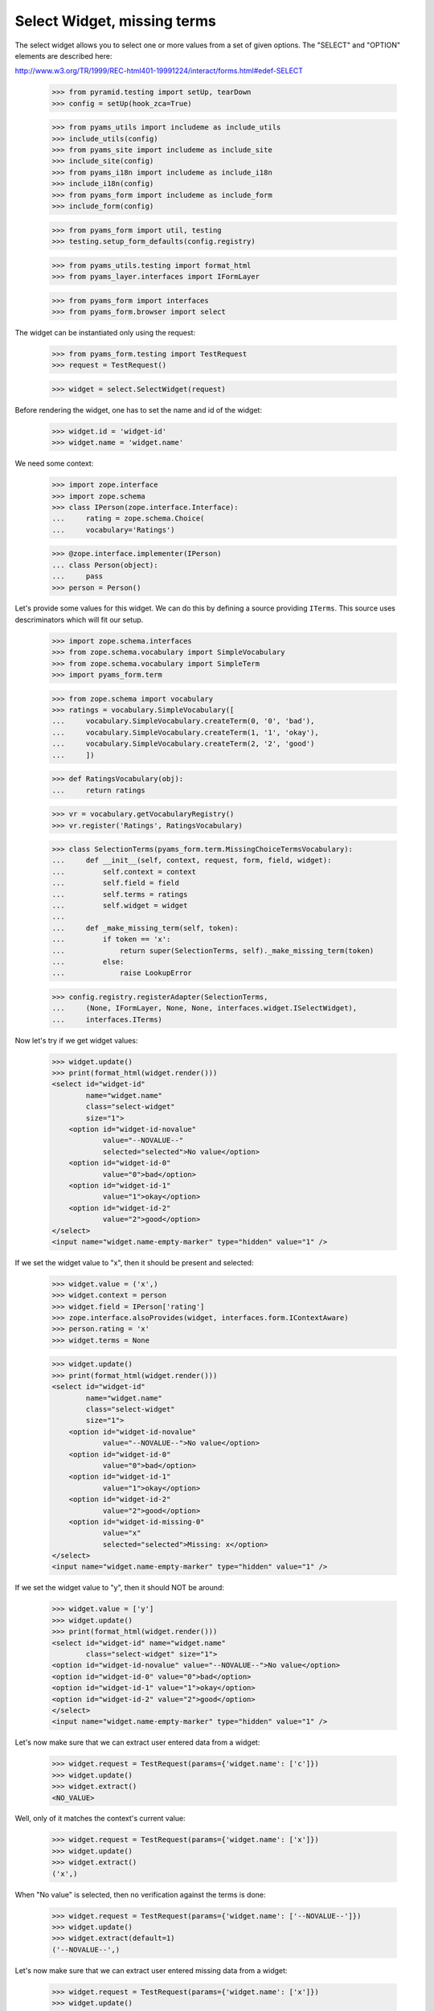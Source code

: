 Select Widget, missing terms
----------------------------

The select widget allows you to select one or more values from a set of given
options. The "SELECT" and "OPTION" elements are described here:

http://www.w3.org/TR/1999/REC-html401-19991224/interact/forms.html#edef-SELECT

  >>> from pyramid.testing import setUp, tearDown
  >>> config = setUp(hook_zca=True)

  >>> from pyams_utils import includeme as include_utils
  >>> include_utils(config)
  >>> from pyams_site import includeme as include_site
  >>> include_site(config)
  >>> from pyams_i18n import includeme as include_i18n
  >>> include_i18n(config)
  >>> from pyams_form import includeme as include_form
  >>> include_form(config)

  >>> from pyams_form import util, testing
  >>> testing.setup_form_defaults(config.registry)

  >>> from pyams_utils.testing import format_html
  >>> from pyams_layer.interfaces import IFormLayer

  >>> from pyams_form import interfaces
  >>> from pyams_form.browser import select

The widget can be instantiated only using the request:

  >>> from pyams_form.testing import TestRequest
  >>> request = TestRequest()

  >>> widget = select.SelectWidget(request)

Before rendering the widget, one has to set the name and id of the widget:

  >>> widget.id = 'widget-id'
  >>> widget.name = 'widget.name'

We need some context:

  >>> import zope.interface
  >>> import zope.schema
  >>> class IPerson(zope.interface.Interface):
  ...     rating = zope.schema.Choice(
  ...     vocabulary='Ratings')

  >>> @zope.interface.implementer(IPerson)
  ... class Person(object):
  ...     pass
  >>> person = Person()

Let's provide some values for this widget. We can do this by defining a source
providing ``ITerms``. This source uses descriminators which will fit our setup.

  >>> import zope.schema.interfaces
  >>> from zope.schema.vocabulary import SimpleVocabulary
  >>> from zope.schema.vocabulary import SimpleTerm
  >>> import pyams_form.term

  >>> from zope.schema import vocabulary
  >>> ratings = vocabulary.SimpleVocabulary([
  ...     vocabulary.SimpleVocabulary.createTerm(0, '0', 'bad'),
  ...     vocabulary.SimpleVocabulary.createTerm(1, '1', 'okay'),
  ...     vocabulary.SimpleVocabulary.createTerm(2, '2', 'good')
  ...     ])

  >>> def RatingsVocabulary(obj):
  ...     return ratings

  >>> vr = vocabulary.getVocabularyRegistry()
  >>> vr.register('Ratings', RatingsVocabulary)

  >>> class SelectionTerms(pyams_form.term.MissingChoiceTermsVocabulary):
  ...     def __init__(self, context, request, form, field, widget):
  ...         self.context = context
  ...         self.field = field
  ...         self.terms = ratings
  ...         self.widget = widget
  ...
  ...     def _make_missing_term(self, token):
  ...         if token == 'x':
  ...             return super(SelectionTerms, self)._make_missing_term(token)
  ...         else:
  ...             raise LookupError

  >>> config.registry.registerAdapter(SelectionTerms,
  ...     (None, IFormLayer, None, None, interfaces.widget.ISelectWidget),
  ...     interfaces.ITerms)

Now let's try if we get widget values:

  >>> widget.update()
  >>> print(format_html(widget.render()))
  <select id="widget-id"
          name="widget.name"
          class="select-widget"
          size="1">
      <option id="widget-id-novalue"
              value="--NOVALUE--"
              selected="selected">No value</option>
      <option id="widget-id-0"
              value="0">bad</option>
      <option id="widget-id-1"
              value="1">okay</option>
      <option id="widget-id-2"
              value="2">good</option>
  </select>
  <input name="widget.name-empty-marker" type="hidden" value="1" />

If we set the widget value to "x", then it should be present and selected:

  >>> widget.value = ('x',)
  >>> widget.context = person
  >>> widget.field = IPerson['rating']
  >>> zope.interface.alsoProvides(widget, interfaces.form.IContextAware)
  >>> person.rating = 'x'
  >>> widget.terms = None

  >>> widget.update()
  >>> print(format_html(widget.render()))
  <select id="widget-id"
          name="widget.name"
          class="select-widget"
          size="1">
      <option id="widget-id-novalue"
              value="--NOVALUE--">No value</option>
      <option id="widget-id-0"
              value="0">bad</option>
      <option id="widget-id-1"
              value="1">okay</option>
      <option id="widget-id-2"
              value="2">good</option>
      <option id="widget-id-missing-0"
              value="x"
              selected="selected">Missing: x</option>
  </select>
  <input name="widget.name-empty-marker" type="hidden" value="1" />

If we set the widget value to "y", then it should NOT be around:

  >>> widget.value = ['y']
  >>> widget.update()
  >>> print(format_html(widget.render()))
  <select id="widget-id" name="widget.name"
          class="select-widget" size="1">
  <option id="widget-id-novalue" value="--NOVALUE--">No value</option>
  <option id="widget-id-0" value="0">bad</option>
  <option id="widget-id-1" value="1">okay</option>
  <option id="widget-id-2" value="2">good</option>
  </select>
  <input name="widget.name-empty-marker" type="hidden" value="1" />

Let's now make sure that we can extract user entered data from a widget:

  >>> widget.request = TestRequest(params={'widget.name': ['c']})
  >>> widget.update()
  >>> widget.extract()
  <NO_VALUE>

Well, only of it matches the context's current value:

  >>> widget.request = TestRequest(params={'widget.name': ['x']})
  >>> widget.update()
  >>> widget.extract()
  ('x',)

When "No value" is selected, then no verification against the terms is done:

  >>> widget.request = TestRequest(params={'widget.name': ['--NOVALUE--']})
  >>> widget.update()
  >>> widget.extract(default=1)
  ('--NOVALUE--',)

Let's now make sure that we can extract user entered missing data from a widget:

  >>> widget.request = TestRequest(params={'widget.name': ['x']})
  >>> widget.update()
  >>> widget.extract()
  ('x',)

  >>> widget.request = TestRequest(params={'widget.name': ['y']})
  >>> widget.update()
  >>> widget.extract()
  <NO_VALUE>

Unfortunately, when nothing is selected, we do not get an empty list sent into
the request, but simply no entry at all. For this we have the empty marker, so
that:

  >>> widget.request = TestRequest(params={'widget.name-empty-marker': '1'})
  >>> widget.update()
  >>> widget.extract()
  ()

If nothing is found in the request, the default is returned:

  >>> widget.request = TestRequest()
  >>> widget.update()
  >>> widget.extract(default=1)
  1

Let's now make sure that a bogus value causes extract to return the default as
described by the interface:

  >>> widget.request = TestRequest(params={'widget.name': ['y']})
  >>> widget.update()
  >>> widget.extract(default=1)
  1

Display Widget
##############

The select widget comes with a template for ``DISPLAY_MODE``.

Let's see what happens if we have values that are not in the vocabulary:

  >>> widget.required = True
  >>> widget.mode = interfaces.DISPLAY_MODE
  >>> widget.value = ['0', '1', 'x']
  >>> widget.update()
  >>> print(format_html(widget.render()))
  <span id="widget-id"
        class="select-widget"><span
        class="selected-option">bad</span>, <span
        class="selected-option">okay</span>, <span
        class="selected-option">Missing: x</span></span>

Hidden Widget
#############

The select widget comes with a template for ``HIDDEN_MODE``.

Let's see what happens if we have values that are not in the vocabulary:

  >>> widget.mode = interfaces.HIDDEN_MODE
  >>> widget.value = ['0', 'x']
  >>> widget.update()
  >>> print(format_html(widget.render()))
    <input
           type="hidden"
               class="hidden-widget"
           id="widget-id-0"
               name="widget.name"
               value="0" />
    <input
           type="hidden"
               class="hidden-widget"
           id="widget-id-missing-0"
               name="widget.name"
               value="x" />
  <input name="widget.name-empty-marker" type="hidden" value="1" />


Tests cleanup:

  >>> tearDown()
